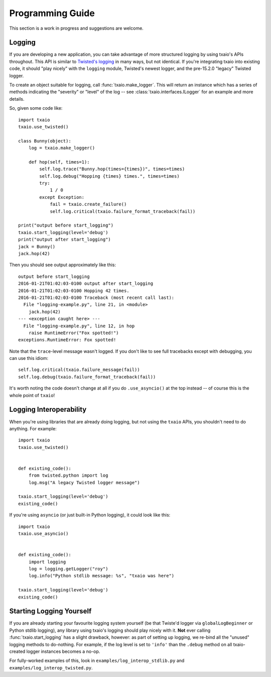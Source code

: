 Programming Guide
=================

This section is a work in progress and suggestions are welcome.


Logging
-------

If you are developing a new application, you can take advantage of more structured logging by using txaio's APIs throughout. This API is similar to `Twisted's logging <https://twistedmatrix.com/documents/current/core/howto/logger.html>`_ in many ways, but not identical. If you're integrating txaio into existing code, it should "play nicely" with the ``logging`` module, Twisted's newest logger, and the pre-15.2.0 "legacy" Twisted logger.

To create an object suitable for logging, call :func:`txaio.make_logger`. This will return an instance which has a series of methods indicating the "severity" or "level" of the log -- see :class:`txaio.interfaces.ILogger` for an example and more details.

So, given some code like::

    import txaio
    txaio.use_twisted()

    class Bunny(object):
        log = txaio.make_logger()

        def hop(self, times=1):
            self.log.trace("Bunny.hop(times={times})", times=times)
            self.log.debug("Hopping {times} times.", times=times)
            try:
                1 / 0
            except Exception:
                fail = txaio.create_failure()
                self.log.critical(txaio.failure_format_traceback(fail))

    print("output before start_logging")
    txaio.start_logging(level='debug')
    print("output after start_logging")
    jack = Bunny()
    jack.hop(42)

Then you should see output approximately like this::

    output before start_logging
    2016-01-21T01:02:03-0100 output after start_logging
    2016-01-21T01:02:03-0100 Hopping 42 times.
    2016-01-21T01:02:03-0100 Traceback (most recent call last):
      File "logging-example.py", line 21, in <module>
        jack.hop(42)
    --- <exception caught here> ---
      File "logging-example.py", line 12, in hop
        raise RuntimeError("Fox spotted!")
    exceptions.RuntimeError: Fox spotted!


Note that the ``trace``-level message wasn't logged. If you don't like to see full tracebacks except with debugging, you can use this idiom::

    self.log.critical(txaio.failure_message(fail))
    self.log.debug(txaio.failure_format_traceback(fail))

It's worth noting the code doesn't change at all if you do ``.use_asyncio()`` at the top instead -- of course this is the whole point of ``txaio``!


Logging Interoperability
------------------------

When you're using libraries that are already doing logging, but not using the ``txaio`` APIs, you shouldn't need to do anything. For example::

    import txaio
    txaio.use_twisted()


    def existing_code():
        from twisted.python import log
        log.msg("A legacy Twisted logger message")

    txaio.start_logging(level='debug')
    existing_code()

If you're using ``asyncio`` (or just built-in Python logging), it could look like this::

    import txaio
    txaio.use_asyncio()


    def existing_code():
        import logging
        log = logging.getLogger("roy")
        log.info("Python stdlib message: %s", "txaio was here")

    txaio.start_logging(level='debug')
    existing_code()


Starting Logging Yourself
-------------------------

If you are already starting your favourite logging system yourself (be that Twiste'd logger via ``globalLogBeginner`` or Python stdlib logging), any library using txaio's logging should play nicely with it. **Not** ever calling :func:`txaio.start_logging` has a slight drawback, however: as part of setting up logging, we re-bind all the "unused" logging methods to do-nothing. For example, if the log level is set to ``'info'`` than the ``.debug`` method on all txaio-created logger instances becomes a no-op.

For fully-worked examples of this, look in ``examples/log_interop_stdlib.py`` and ``examples/log_interop_twisted.py``.
